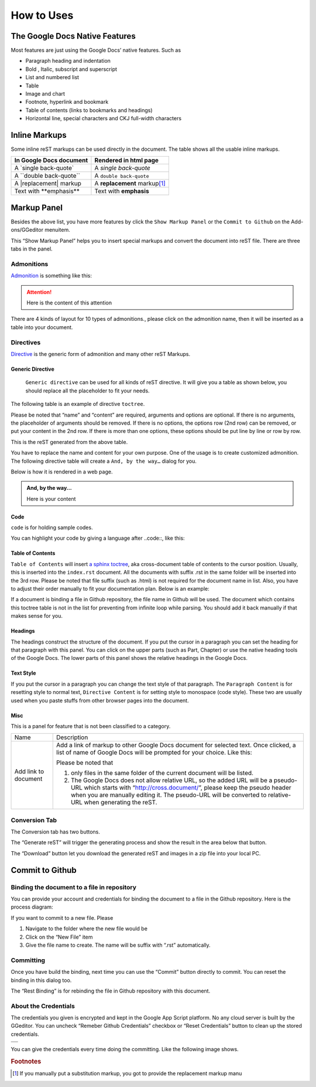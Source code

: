 
.. _h426e715e40261e341c72511658305d4d:

How to Uses
###########

.. _h2e2466207319265a2b484631c11587d:

The Google Docs Native Features
*******************************

Most features are just using the Google Docs’ native features. Such as

* Paragraph heading and indentation
* Bold , Italic, subscript and superscript
* List and numbered list
* Table
* Image and chart
* Footnote, hyperlink and bookmark
* Table of contents (links to bookmarks and headings)
* Horizontal line, special characters and CKJ full-width characters

.. _h80352f65a46575c6a74721e3ddb6a:

Inline Markups
**************

Some inline reST markups can be used directly in the document. The table shows all the usable inline markups.


+---------------------------+--------------------------------+
|In Google Docs document    |Rendered in html page           |
+===========================+================================+
|A \`single back-quote\`    |A `single back-quote`           |
+---------------------------+--------------------------------+
|A \`\`double back-quote\`\`|A ``double back-quote``         |
+---------------------------+--------------------------------+
|A \|replacement\| markup   |A |replacement| markup\ [#F1]_\ |
+---------------------------+--------------------------------+
|Text with \*\*emphasis\*\* |Text with **emphasis**          |
+---------------------------+--------------------------------+

.. |replacement| replace::   **replacement**

.. _h6c5e5e24234f72422a2ce37561f2355:

Markup Panel
************

\ |IMG1|\ 

Besides the above list, you have more features by click the ``Show Markup Panel`` or the ``Commit to Github`` on the Add-ons/GGeditor menuitem.

This “Show Markup Panel” helps you to insert special markups and convert the document into reST file. There are three tabs in the panel.

.. _h10487d767c3543552c4f797d453d593f:

Admonitions
===========

\ |IMG2|\ 

\ `Admonition`_\  is something like this:

.. Attention:: 

    Here is the content of this attention

There are 4 kinds of layout for 10 types of admonitions., please click on the admonition name, then it will be inserted as a table into your document. 

.. _h5a3b1c203613551578563c31657026b:

Directives
==========

\ |IMG3|\ 

\ `Directive`_\  is the generic form of admonition and many other reST Markups.

.. _h13a5d3e27e111c18554152c6d123c:

Generic Directive
-----------------

 ``Generic directive`` can be used for all kinds of reST directive. It will give you a table as shown below, you should replace all the placeholder to fit your needs.

\ |IMG4|\ 

The following table is an example of directive ``toctree``.

\ |IMG5|\ 

Please be noted that “name” and “content” are required, arguments and options are optional. If there is no arguments, the placeholder of arguments should be removed. If there is no options, the options row (2nd row) can be removed, or put your content in the 2nd row. If there is more than one options, these options should be put line by line or row by row. 

\ |IMG6|\ 

This is the reST generated from the above table.

\ |IMG7|\ 

You have to replace the name and content for your own purpose. One of the usage is to create customized admonition. The following directive table will create a ``And, by the way…`` dialog for you.

Below is how it is rendered in a web page.

.. admonition:: And, by the way...

    Here is your content

.. _h36d46272a794b2f694b492933796e5e:

Code
----

``code`` is for holding sample codes.

\ |IMG8|\ 

You can highlight your code by giving a language after \.\.code::, like this:

\ |IMG9|\ 

.. _ha1d6c3e373325355168491f521a78b:

Table of Contents
-----------------

``Table of Contents`` will insert \ `a sphinx toctree`_\ , aka cross-document table of contents to the cursor position. Usually, this is inserted into the ``index.rst`` document.  All the documents with suffix .rst in the same folder will be inserted into the 3rd row. Please be noted that file suffix (such as .html) is not required for the document name in list. Also, you have to adjust their order manually to fit your documentation plan. Below is an example:

\ |IMG10|\ 

If a document is binding a file in Github repository, the file name in Github will be used. The document which contains this toctree table is not in the list for preventing from infinite loop while parsing. You should add it back manually if that makes sense for you.

.. _h545b1150273f784141121a3967491529:

Headings
--------

\ |IMG11|\ 

The headings construct the structure of the document. If you put the cursor in a paragraph you can set the heading for that paragraph with this panel. You can click on the upper parts (such as Part, Chapter) or use the native heading tools of the Google Docs. The lower parts of this panel shows the relative headings in the Google Docs.

.. _h48253316368583f7c154246e606b2f:

Text Style
----------

\ |IMG12|\ 

If you put the cursor in a paragraph you can change the text style of that paragraph. The ``Paragraph Content`` is for resetting style to normal text, ``Directive Content`` is for setting style to monospace (code style). These two are usually used when you paste stuffs from other browser pages into the document.

.. _h742474725e04161204dc1d5b246619:

Misc
----

This is a panel for feature that is not been classified to a  category.

+--------------------+----------------------------------------------------------------------------------------------------------------------------------------------------------------------------------------------------------------------------------------------------------------------------+
|Name                |Description                                                                                                                                                                                                                                                                 |
+--------------------+----------------------------------------------------------------------------------------------------------------------------------------------------------------------------------------------------------------------------------------------------------------------------+
|Add link to document|Add a link of markup to other Google Docs document for selected text. Once clicked, a list of name of Google Docs will be prompted for your choice. Like this:                                                                                                              |
|                    |                                                                                                                                                                                                                                                                            |
|                    |\ |IMG13|\                                                                                                                                                                                                                                                                  |
|                    |                                                                                                                                                                                                                                                                            |
|                    |Please be noted that                                                                                                                                                                                                                                                        |
|                    |                                                                                                                                                                                                                                                                            |
|                    |#. only files in the same folder of the current document will be listed.                                                                                                                                                                                                    |
|                    |#. The Google Docs does not allow relative URL, so the added URL will be a pseudo-URL which starts with “http://cross.document/”, please keep the pseudo header when you are manually editing it. The pseudo-URL will be converted to relative-URL when generating the reST.|
+--------------------+----------------------------------------------------------------------------------------------------------------------------------------------------------------------------------------------------------------------------------------------------------------------------+

.. _h6978575a60223f496c263254a447d32:

Conversion Tab
==============

The Conversion tab has two buttons. 

\ |IMG14|\ 

The “Generate reST” will trigger the generating process and show the result in the area below that button.

\ |IMG15|\ 

The “Download” button let you download the generated reST and images in a zip file into your local PC.

.. _h76464c5c585d192b16121e3267e131:

Commit to Github
****************

.. _h767f774b5346d4195e437b31414f59:

Binding the document to a file in repository
============================================

You can provide your account and credentials for binding the document to a file in the Github repository. Here is the process diagram:

\ |IMG16|\ 

If you want to commit to a new file. Please

#. Navigate to the folder where the new file would be
#. Click on the “New File” item
#. Give the file name to create. The name will be suffix with “.rst” automatically.

.. _h572153e49969743e69262f2d637743:

Committing
==========

\ |IMG17|\ 

Once you have build the binding, next time you can use the “Commit” button directly to commit. You can reset the binding in this dialog too.

\ |IMG18|\ 

The “Rest Binding” is for rebinding the file in Github repository with this document.

.. _hb3e386c1329112c3f734c345c3396b:

About the Credentials
=====================

The credentials you given is encrypted and kept in the Google App Script platform. No any cloud server is built by the GGeditor.  You can uncheck “Remeber Github Credentials” checkbox or “Reset Credentials” button to clean up the stored credentials.

\ |IMG19|\ 

\ |IMG20|\ 

+---+
|   |
+---+
|   |
+---+

You can give the credentials every time doing the committing. Like the following image shows.

\ |IMG21|\ 


.. _`Admonition`: http://read-the-docs.readthedocs.io/en/latest/_themes/sphinx_rtd_theme/demo_docs/source/demo.html?highlight=ADMONITION#admonitions
.. _`Directive`: http://docutils.sourceforge.net/docs/ref/rst/directives.html
.. _`a sphinx toctree`: http://www.sphinx-doc.org/en/1.4.8/markup/toctree.html


.. rubric:: Footnotes

.. [#f1]  If you manually put a substitution markup, you got to provide the replacement markup manu

.. |IMG1| image:: user_guide/user_guide_1.png
   :height: 105 px
   :width: 402 px

.. |IMG2| image:: user_guide/user_guide_2.png
   :height: 216 px
   :width: 280 px

.. |IMG3| image:: user_guide/user_guide_3.png
   :height: 166 px
   :width: 276 px

.. |IMG4| image:: user_guide/user_guide_4.png
   :height: 156 px
   :width: 458 px

.. |IMG5| image:: user_guide/user_guide_5.png
   :height: 280 px
   :width: 426 px

.. |IMG6| image:: user_guide/user_guide_6.png
   :height: 364 px
   :width: 773 px

.. |IMG7| image:: user_guide/user_guide_7.png
   :height: 130 px
   :width: 140 px

.. |IMG8| image:: user_guide/user_guide_8.png
   :height: 68 px
   :width: 560 px

.. |IMG9| image:: user_guide/user_guide_9.png
   :height: 108 px
   :width: 558 px

.. |IMG10| image:: user_guide/user_guide_10.png
   :height: 153 px
   :width: 357 px

.. |IMG11| image:: user_guide/user_guide_11.png
   :height: 133 px
   :width: 266 px

.. |IMG12| image:: user_guide/user_guide_12.png
   :height: 84 px
   :width: 265 px

.. |IMG13| image:: user_guide/user_guide_13.png
   :height: 236 px
   :width: 246 px

.. |IMG14| image:: user_guide/user_guide_14.png
   :height: 36 px
   :width: 108 px

.. |IMG15| image:: user_guide/user_guide_15.png
   :height: 38 px
   :width: 81 px

.. |IMG16| image:: user_guide/user_guide_16.png
   :height: 545 px
   :width: 664 px

.. |IMG17| image:: user_guide/user_guide_17.png
   :height: 232 px
   :width: 584 px

.. |IMG18| image:: user_guide/user_guide_18.png
   :height: 40 px
   :width: 105 px

.. |IMG19| image:: user_guide/user_guide_19.png
   :height: 29 px
   :width: 213 px

.. |IMG20| image:: user_guide/user_guide_20.png
   :height: 38 px
   :width: 128 px

.. |IMG21| image:: user_guide/user_guide_21.png
   :height: 404 px
   :width: 688 px
